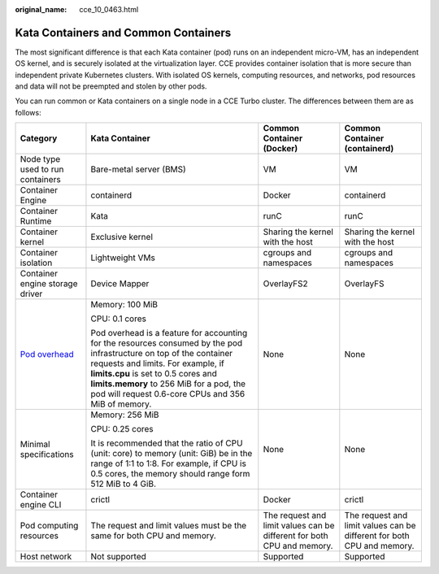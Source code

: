 :original_name: cce_10_0463.html

.. _cce_10_0463:

Kata Containers and Common Containers
=====================================

The most significant difference is that each Kata container (pod) runs on an independent micro-VM, has an independent OS kernel, and is securely isolated at the virtualization layer. CCE provides container isolation that is more secure than independent private Kubernetes clusters. With isolated OS kernels, computing resources, and networks, pod resources and data will not be preempted and stolen by other pods.

You can run common or Kata containers on a single node in a CCE Turbo cluster. The differences between them are as follows:

+------------------------------------------------------------------------------------------+-----------------------------------------------------------------------------------------------------------------------------------------------------------------------------------------------------------------------------------------------------------------------------------------------------+------------------------------------------------------------------------+------------------------------------------------------------------------+
| Category                                                                                 | Kata Container                                                                                                                                                                                                                                                                                      | Common Container (Docker)                                              | Common Container (containerd)                                          |
+==========================================================================================+=====================================================================================================================================================================================================================================================================================================+========================================================================+========================================================================+
| Node type used to run containers                                                         | Bare-metal server (BMS)                                                                                                                                                                                                                                                                             | VM                                                                     | VM                                                                     |
+------------------------------------------------------------------------------------------+-----------------------------------------------------------------------------------------------------------------------------------------------------------------------------------------------------------------------------------------------------------------------------------------------------+------------------------------------------------------------------------+------------------------------------------------------------------------+
| Container Engine                                                                         | containerd                                                                                                                                                                                                                                                                                          | Docker                                                                 | containerd                                                             |
+------------------------------------------------------------------------------------------+-----------------------------------------------------------------------------------------------------------------------------------------------------------------------------------------------------------------------------------------------------------------------------------------------------+------------------------------------------------------------------------+------------------------------------------------------------------------+
| Container Runtime                                                                        | Kata                                                                                                                                                                                                                                                                                                | runC                                                                   | runC                                                                   |
+------------------------------------------------------------------------------------------+-----------------------------------------------------------------------------------------------------------------------------------------------------------------------------------------------------------------------------------------------------------------------------------------------------+------------------------------------------------------------------------+------------------------------------------------------------------------+
| Container kernel                                                                         | Exclusive kernel                                                                                                                                                                                                                                                                                    | Sharing the kernel with the host                                       | Sharing the kernel with the host                                       |
+------------------------------------------------------------------------------------------+-----------------------------------------------------------------------------------------------------------------------------------------------------------------------------------------------------------------------------------------------------------------------------------------------------+------------------------------------------------------------------------+------------------------------------------------------------------------+
| Container isolation                                                                      | Lightweight VMs                                                                                                                                                                                                                                                                                     | cgroups and namespaces                                                 | cgroups and namespaces                                                 |
+------------------------------------------------------------------------------------------+-----------------------------------------------------------------------------------------------------------------------------------------------------------------------------------------------------------------------------------------------------------------------------------------------------+------------------------------------------------------------------------+------------------------------------------------------------------------+
| Container engine storage driver                                                          | Device Mapper                                                                                                                                                                                                                                                                                       | OverlayFS2                                                             | OverlayFS                                                              |
+------------------------------------------------------------------------------------------+-----------------------------------------------------------------------------------------------------------------------------------------------------------------------------------------------------------------------------------------------------------------------------------------------------+------------------------------------------------------------------------+------------------------------------------------------------------------+
| `Pod overhead <https://kubernetes.io/docs/concepts/scheduling-eviction/pod-overhead/>`__ | Memory: 100 MiB                                                                                                                                                                                                                                                                                     | None                                                                   | None                                                                   |
|                                                                                          |                                                                                                                                                                                                                                                                                                     |                                                                        |                                                                        |
|                                                                                          | CPU: 0.1 cores                                                                                                                                                                                                                                                                                      |                                                                        |                                                                        |
|                                                                                          |                                                                                                                                                                                                                                                                                                     |                                                                        |                                                                        |
|                                                                                          | Pod overhead is a feature for accounting for the resources consumed by the pod infrastructure on top of the container requests and limits. For example, if **limits.cpu** is set to 0.5 cores and **limits.memory** to 256 MiB for a pod, the pod will request 0.6-core CPUs and 356 MiB of memory. |                                                                        |                                                                        |
+------------------------------------------------------------------------------------------+-----------------------------------------------------------------------------------------------------------------------------------------------------------------------------------------------------------------------------------------------------------------------------------------------------+------------------------------------------------------------------------+------------------------------------------------------------------------+
| Minimal specifications                                                                   | Memory: 256 MiB                                                                                                                                                                                                                                                                                     | None                                                                   | None                                                                   |
|                                                                                          |                                                                                                                                                                                                                                                                                                     |                                                                        |                                                                        |
|                                                                                          | CPU: 0.25 cores                                                                                                                                                                                                                                                                                     |                                                                        |                                                                        |
|                                                                                          |                                                                                                                                                                                                                                                                                                     |                                                                        |                                                                        |
|                                                                                          | It is recommended that the ratio of CPU (unit: core) to memory (unit: GiB) be in the range of 1:1 to 1:8. For example, if CPU is 0.5 cores, the memory should range form 512 MiB to 4 GiB.                                                                                                          |                                                                        |                                                                        |
+------------------------------------------------------------------------------------------+-----------------------------------------------------------------------------------------------------------------------------------------------------------------------------------------------------------------------------------------------------------------------------------------------------+------------------------------------------------------------------------+------------------------------------------------------------------------+
| Container engine CLI                                                                     | crictl                                                                                                                                                                                                                                                                                              | Docker                                                                 | crictl                                                                 |
+------------------------------------------------------------------------------------------+-----------------------------------------------------------------------------------------------------------------------------------------------------------------------------------------------------------------------------------------------------------------------------------------------------+------------------------------------------------------------------------+------------------------------------------------------------------------+
| Pod computing resources                                                                  | The request and limit values must be the same for both CPU and memory.                                                                                                                                                                                                                              | The request and limit values can be different for both CPU and memory. | The request and limit values can be different for both CPU and memory. |
+------------------------------------------------------------------------------------------+-----------------------------------------------------------------------------------------------------------------------------------------------------------------------------------------------------------------------------------------------------------------------------------------------------+------------------------------------------------------------------------+------------------------------------------------------------------------+
| Host network                                                                             | Not supported                                                                                                                                                                                                                                                                                       | Supported                                                              | Supported                                                              |
+------------------------------------------------------------------------------------------+-----------------------------------------------------------------------------------------------------------------------------------------------------------------------------------------------------------------------------------------------------------------------------------------------------+------------------------------------------------------------------------+------------------------------------------------------------------------+
